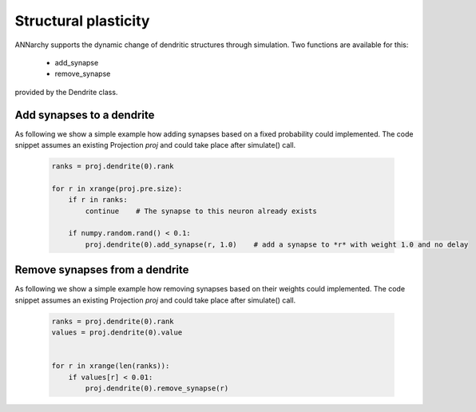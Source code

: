 ***********************************
Structural plasticity
***********************************

ANNarchy supports the dynamic change of dendritic structures through simulation. Two functions are available for this:

    * add_synapse

    * remove_synapse

provided by the Dendrite class.

Add synapses to a dendrite
===================================

As following we show a simple example how adding synapses based on a fixed probability could implemented. The code snippet assumes an existing Projection 
*proj* and could take place after simulate() call.

    .. code-block :: python

        ranks = proj.dendrite(0).rank

        for r in xrange(proj.pre.size):
            if r in ranks:
                continue    # The synapse to this neuron already exists

            if numpy.random.rand() < 0.1:
                proj.dendrite(0).add_synapse(r, 1.0)    # add a synapse to *r* with weight 1.0 and no delay
            
Remove synapses from a dendrite
===================================

As following we show a simple example how removing synapses based on their weights could implemented. The code snippet assumes an existing Projection 
*proj* and could take place after simulate() call.

    .. code-block :: python

        ranks = proj.dendrite(0).rank
        values = proj.dendrite(0).value

        
        for r in xrange(len(ranks)):
            if values[r] < 0.01:
                proj.dendrite(0).remove_synapse(r)
            
